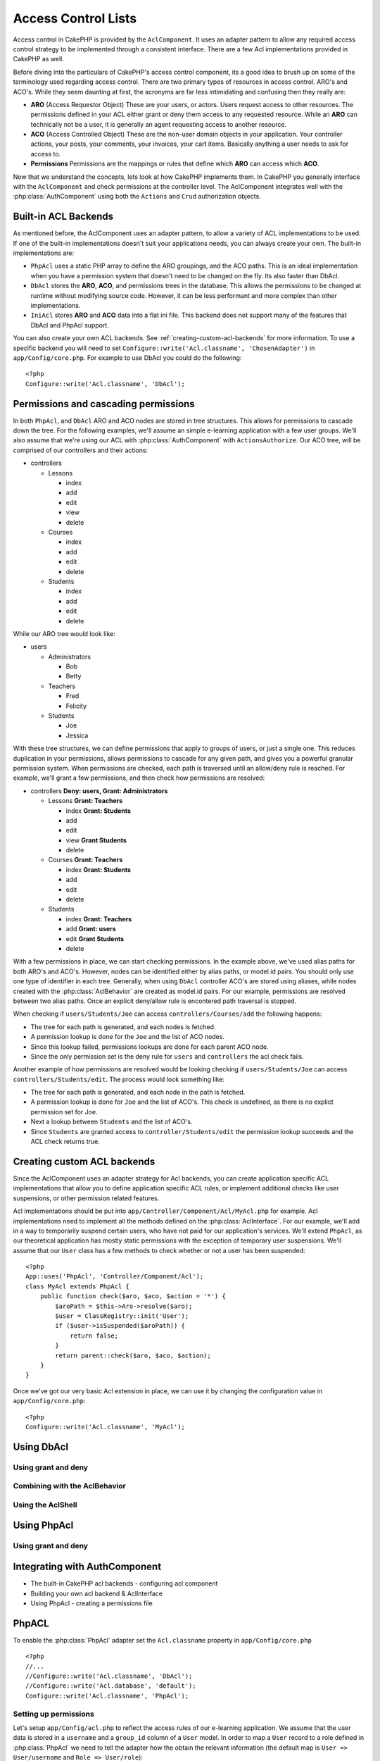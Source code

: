 Access Control Lists
####################

.. php:class:: AclComponent(ComponentCollection $collection, array $settings = array())

Access control in CakePHP is provided by the ``AclComponent``.  It uses an
adapter pattern to allow any required access control strategy to be implemented
through a consistent interface.  There are a few Acl implementations provided in
CakePHP as well.

Before diving into the particulars of CakePHP's access control component, its a
good idea to brush up on some of the terminology used regarding access control.
There are two primary types of resources in access control.  ARO's and ACO's.
While they seem daunting at first, the acronyms are far less intimidating and
confusing then they really are:

* **ARO** (Access Requestor Object) These are your users, or actors.  Users
  request access to other resources.  The permissions defined in your ACL either
  grant or deny them access to any requested resource. While an **ARO** can
  technically not be a user, it is generally an agent requesting access to
  another resource.
* **ACO** (Access Controlled Object) These are the non-user domain objects in
  your application.  Your controller actions, your posts, your comments, your
  invoices, your cart items. Basically anything a user needs to ask for access
  to.
* **Permissions** Permissions are the mappings or rules that define which
  **ARO** can access which **ACO**.

Now that we understand the concepts, lets look at how CakePHP implements them.
In CakePHP you generally interface with the ``AclComponent`` and check
permissions at the controller level.  The AclComponent integrates well with the
:php:class:`AuthComponent` using both the ``Actions`` and ``Crud`` authorization
objects.


Built-in ACL Backends
=====================

As mentioned before, the AclComponent uses an adapter pattern, to allow a
variety of ACL implementations to be used.  If one of the built-in
implementations doesn't suit your applications needs, you can always create your
own.  The built-in implementations are:

* ``PhpAcl`` uses a static PHP array to define the ARO groupings, and the ACO
  paths.  This is an ideal implementation when you have a permission system that
  doesn't need to be changed on the fly. Its also faster than DbAcl.
* ``DbAcl`` stores the **ARO**, **ACO**, and permissions trees in the database.
  This allows the permissions to be changed at runtime without modifying source
  code.  However, it can be less performant and more complex than other
  implementations.
* ``IniAcl`` stores **ARO** and **ACO** data into a flat ini file.  This backend
  does not support many of the features that DbAcl and PhpAcl support.

You can also create your own ACL backends.  See
:ref:`creating-custom-acl-backends` for more information.  To use a specific
backend you will need to set ``Configure::write('Acl.classname', 'ChosenAdapter')``
in ``app/Config/core.php``.  For example to use DbAcl you could do the
following::

    <?php
    Configure::write('Acl.classname', 'DbAcl');

Permissions and cascading permissions
=====================================

In both ``PhpAcl``, and ``DbAcl`` ARO and ACO nodes are stored in tree
structures.  This allows for permissions to cascade down the tree. For the
following examples, we'll assume an simple e-learning application with a few user
groups.  We'll also assume that we're using our ACL with
:php:class:`AuthComponent` with ``ActionsAuthorize``.  Our ACO tree, will be
comprised of our controllers and their actions:

* controllers

  * Lessons

    * index
    * add
    * edit
    * view
    * delete

  * Courses

    * index
    * add
    * edit
    * delete

  * Students

    * index
    * add
    * edit
    * delete

While our ARO tree would look like:

* users

  * Administrators

    * Bob
    * Betty

  * Teachers

    * Fred
    * Felicity

  * Students

    * Joe
    * Jessica


With these tree structures, we can define permissions that apply to groups of users, or
just a single one.  This reduces duplication in your permissions, allows
permissions to cascade for any given path, and gives you a powerful granular
permission system.  When permissions are checked, each path is traversed until
an allow/deny rule is reached.  For example, we'll grant a few permissions, and
then check how permissions are resolved:

* controllers **Deny: users, Grant: Administrators**

  * Lessons **Grant: Teachers**

    * index **Grant: Students**
    * add
    * edit
    * view **Grant Students**
    * delete 

  * Courses **Grant: Teachers**

    * index **Grant: Students**
    * add
    * edit
    * delete

  * Students

    * index **Grant: Teachers**
    * add **Grant: users**
    * edit **Grant Students**
    * delete

With a few permissions in place, we can start checking permissions.  In the
example above, we've used alias paths for both ARO's and ACO's. However, nodes
can be identified either by alias paths, or model.id pairs.  You should only use
one type of identifier in each tree. Generally, when using ``DbAcl`` controller 
ACO's are stored using aliases, while nodes created with the
:php:class:`AclBehavior` are created as model.id pairs.  For our example,
permissions are resolved between two alias paths.  Once an explicit deny/allow rule is
encontered path traversal is stopped.

When checking if ``users/Students/Joe`` can access ``controllers/Courses/add``
the following happens:

* The tree for each path is generated, and each nodes is fetched.
* A permission lookup is done for the ``Joe`` and the list of ACO nodes.
* Since this lookup failed, permissions lookups are done for each parent
  ACO node.
* Since the only permission set is the deny rule for ``users`` and
  ``controllers`` the acl check fails.

Another example of how permissions are resolved would be looking checking if
``users/Students/Joe`` can access ``controllers/Students/edit``.  The process
would look something like:

* The tree for each path is generated, and each node in the path is fetched.
* A permission lookup is done for ``Joe`` and the list of ACO's.  This check is
  undefined, as there is no explict permission set for Joe.
* Next a lookup between ``Students`` and the list of ACO's. 
* Since ``Students`` are granted access to ``controller/Students/edit`` the
  permission lookup succeeds and the ACL check returns true.

.. _creating-custom-acl-backends:

Creating custom ACL backends
============================

Since the AclComponent uses an adapter strategy for Acl backends, you can create
application specific ACL implementations that allow you to define application
specific ACL rules, or implement additional checks like user suspensions, or
other permission related features.

Acl implementations should be put into
``app/Controller/Component/Acl/MyAcl.php`` for example.  Acl implementations
need to implement all the methods defined on the :php:class:`AclInterface`. For
our example, we'll add in a way to temporarily suspend certain users, who have
not paid for our application's services.  We'll extend ``PhpAcl``, as our
theoretical application has mostly static permissions with the exception of
temporary user suspensions.  We'll assume that our ``User`` class has a few
methods to check whether or not a user has been suspended::

    <?php
    App::uses('PhpAcl', 'Controller/Component/Acl');
    class MyAcl extends PhpAcl {
        public function check($aro, $aco, $action = '*') {
            $aroPath = $this->Aro->resolve($aro);
            $user = ClassRegistry::init('User');
            if ($user->isSuspended($aroPath)) {
                return false;
            }
            return parent::check($aro, $aco, $action);
        }
    }

Once we've got our very basic Acl extension in place, we can use it by changing
the configuration value in ``app/Config/core.php``::

    <?php
    Configure::write('Acl.classname', 'MyAcl');


Using DbAcl
===========

Using grant and deny
--------------------

Combining with the AclBehavior
------------------------------

Using the AclShell
------------------


Using PhpAcl
============


Using grant and deny
--------------------


Integrating with AuthComponent
==============================


- The built-in CakePHP acl backends
  - configuring acl component
- Building your own acl backend & AclInterface

- Using PhpAcl
  - creating a permissions file

.. _configuring-phpacl:

PhpACL
========================

To enable the :php:class:`PhpAcl` adapter set the ``Acl.classname`` property in 
``app/Config/core.php`` ::

	<?php
	//...
	//Configure::write('Acl.classname', 'DbAcl');
	//Configure::write('Acl.database', 'default');
	Configure::write('Acl.classname', 'PhpAcl');

Setting up permissions
----------------------

Let's setup ``app/Config/acl.php`` to reflect the access rules of our e-learning 
application. We assume that the user data is stored in a ``username`` and a ``group_id``
column of a ``User`` model. In order to map a ``User`` record to a role defined in :php:class:`PhpAcl` we need to 
tell the adapter how the obtain the relevant information (the default map is
``User => User/username`` and ``Role => User/role``)::

    <?php
    $config['map'] = array(
        'User' => 'User/username',
        'Role' => 'User/group_id',
    );

If a ``User`` array with ``username`` and ``group_id`` fields is passed as ARO
(e.g. ``array('User' => array('username' => 'Fred', 'group_id' => 2)``) :php:class:`PhpAcl` internally
will lookup if a role ``User`` is defined for the provided ``username``. If no role matches, 
:php:class:`PhpAcl` will check if a role ``Role`` is defined for the provided ``group_id``. If no role can be found, the ARO will
be resolved to the default role ``Role/default``. Because the roles are given as model IDs we can (optionally) 
define some aliases for our ``group_ids`` to make
definition of roles and rules easier to read::

    <?php
    $config['alias'] = array(
        'Role/1' => 'Role/Administrator',   // group_id 1 == Administrator
        'Role/2' => 'Role/Teacher',         //          2 == Teacher
        'Role/3' => 'Role/Student',         //          3 == Student
    );

Now we can setup the roles. Roles are defined as keys, inherited roles as values. Inherited roles can be defined as a
comma separated list or as array, ``null`` values indicate root nodes::

    <?php
    // AROs
    $config['roles'] = array(
        'Role/Administrator' => null,
        'Role/Teacher' => 'Role/default',
        'Role/Student' => array('Role/default'),
    );

Now let's setup rules. The rules array can contain two keys, ``allow`` and ``deny``. For our simple 
example we'll only need to define ``allow`` rules as by default every access controlled 
object is denied:: 
    
    <?php
    // ACOs
    $config['rules']['allow'] = array(
        '/*' => 'Role/Administrator',
        '/controllers/Lessons' => 'Role/Teacher',
        '/controllers/Lessons/(index|view)' => 'Role/Student',
        '/controllers/Courses' => 'Role/Teacher',
        '/controllers/Courses/index' => 'Role/Student',
        '/controllers/Students/index' => 'Role/Teacher',
        '/controllers/Students/add' => 'Role/default',
        '/controllers/Students/edit' => 'Role/Student',
    );

Advanced Usage
--------------

As you can see from the example above, ACOs (array keys of rules) can be defined by using wildcards.
PhpAcl splits ACOs by ``/`` and then treats every token as a regular expression after replacing
``*`` with ``.*``. When checking access, the requested ACO is split analogous and each token is
matched against its respective rule token. Example::

    <?php
    // in some action
    public function index() {
        $this->Acl->Aro->addRole(array('User/Felicity' => 'Role/Teacher, Role/default'));
        $this->Acl->Aro->addRole(array('User/Fred' => array('Role/Teacher', 'Role/default')));

        $this->Acl->allow('/controllers/*/manager_[a-zA-Z]+', 'Role/Teacher');
        $this->Acl->deny('/controllers/Courses/manager_delete', 'Role/Teacher');
        $this->Acl->deny('/controllers/Courses/manager_confirm', 'User/Felicity');

        $this->Acl->check('Felicity', '/controllers/Foo/manager_bar'); // true
        $this->Acl->check('Felicity', '/controllers/Courses/manager_delete'); // false
        $this->Acl->check('Felicity', '/controllers/Courses/manager_confirm'); // false
        $this->Acl->check('Fred', '/controllers/Courses/manager_confirm'); // true
    }

The ``allow()`` call grants every ``Teacher`` access to all actions starting with ``manager_`` for every 
controller. The ``deny()`` calls repeal the grants for the ``manager_delete`` 
action in the ``Courses`` controller. Additionally ``Felicity`` would not be allowed to 
access the ``manager_confirm`` action.

Runtime options
---------------

Additional options can be passed to the :php:class:`PhpAcl` instance::

    <?php
        // in AppController
        public $components = array(
            // ...
            'Acl' => array(
                'adapter' => array(
                    'config' => '/my/acl.php',
                    'policy' => PhpAcl::ALLOW,
                ),
            ),
        );

The ``config`` key refers to the ACL definition file and will be passed to :php:class:`PhpReader`. 
Setting ``policy`` to ``PhpAcl::ALLOW`` follows a blacklist approach where you would only specify
``deny`` rules, while by default every ACO is allowed. 


- Using DbAcl
  - creating the tables.
- Using grant/deny
- Integrating with AuthComponent



CakePHP's access control list functionality is one of the most
oft-discussed, most likely because it is the most sought after, but
also because it can be the most confusing. If you're looking for a
good way to get started with ACLs in general, read on.

Be brave and stick with it, even if the going gets rough. Once you
get the hang of it, it's an extremely powerful tool to have on hand
when developing your application.

Understanding How ACL Works
===========================

Powerful things require access control. Access control lists are a
way to manage application permissions in a fine-grained, yet easily
maintainable and manageable way.

Access control lists, or ACL, handle two main things: things that
want stuff, and things that are wanted. In ACL lingo, things (most
often users) that want to use stuff are called access request
objects, or AROs. Things in the system that are wanted (most often
actions or data) are called access control objects, or ACOs. The
entities are called 'objects' because sometimes the requesting
object isn't a person - sometimes you might want to limit the
access certain Cake controllers have to initiate logic in other
parts of your application. ACOs could be anything you want to
control, from a controller action, to a web service, to a line on
your grandma's online diary.

To review:

-  ACO - Access Control Object - Something that is wanted
-  ARO - Access Request Object - Something that wants something

Essentially, ACL is what is used to decide when an ARO can have
access to an ACO.

In order to help you understand how everything works together,
let's use a semi-practical example. Imagine, for a moment, a
computer system used by a familiar group of fantasy novel
adventurers from the *Lord of the Rings*. The leader of the group,
Gandalf, wants to manage the party's assets while maintaining a
healthy amount of privacy and security for the other members of the
party. The first thing he needs to do is create a list of the AROs
involved:


-  Gandalf
-  Aragorn
-  Bilbo
-  Frodo
-  Gollum
-  Legolas
-  Gimli
-  Pippin
-  Merry

.. note::

    Realize that ACL is *not* the same as authentication. ACL is what
    happens *after* a user has been authenticated. Although the two are
    usually used in concert, it's important to realize the difference
    between knowing who someone is (authentication) and knowing what
    they can do (ACL).

The next thing Gandalf needs to do is make an initial list of
things, or ACOs, the system will handle. His list might look
something like:


-  Weapons
-  The One Ring
-  Salted Pork
-  Diplomacy
-  Ale

Traditionally, systems were managed using a sort of matrix, that
showed a basic set of users and permissions relating to objects. If
this information were stored in a table, it might look like the
following table:

======== ======== ========= ============ ========== =======
x        Weapons  The Ring  Salted Pork  Diplomacy  Ale    
======== ======== ========= ============ ========== =======
Gandalf                     Allow        Allow      Allow  
-------- -------- --------- ------------ ---------- -------
Aragorn  Allow              Allow        Allow      Allow  
-------- -------- --------- ------------ ---------- -------
Bilbo                                               Allow  
-------- -------- --------- ------------ ---------- -------
Frodo             Allow                             Allow  
-------- -------- --------- ------------ ---------- -------
Gollum                      Allow                          
-------- -------- --------- ------------ ---------- -------
Legolas  Allow              Allow        Allow      Allow  
-------- -------- --------- ------------ ---------- -------
Gimli    Allow              Allow                          
-------- -------- --------- ------------ ---------- -------
Pippin                                   Allow      Allow  
-------- -------- --------- ------------ ---------- -------
Merry                                    Allow      Allow  
======== ======== ========= ============ ========== =======

At first glance, it seems that this sort of system could work
rather well. Assignments can be made to protect security (only
Frodo can access the ring) and protect against accidents (keeping
the hobbits out of the salted pork and weapons). It seems fine
grained enough, and easy enough to read, right?

For a small system like this, maybe a matrix setup would work. But
for a growing system, or a system with a large amount of resources
(ACOs) and users (AROs), a table can become unwieldy rather
quickly. Imagine trying to control access to the hundreds of war
encampments and trying to manage them by unit. Another drawback to
matrices is that you can't really logically group sections of users
or make cascading permissions changes to groups of users based on
those logical groupings. For example, it would sure be nice to
automatically allow the hobbits access to the ale and pork once the
battle is over: Doing it on an individual user basis would be
tedious and error prone. Making a cascading permissions change to
all 'hobbits' would be easy.

ACL is most usually implemented in a tree structure. There is
usually a tree of AROs and a tree of ACOs. By organizing your
objects in trees, permissions can still be dealt out in a granular
fashion, while still maintaining a good grip on the big picture.
Being the wise leader he is, Gandalf elects to use ACL in his new
system, and organizes his objects along the following lines:


-  Fellowship of the Ring™
   
   -  Warriors
      
      -  Aragorn
      -  Legolas
      -  Gimli

   -  Wizards
      
      -  Gandalf

   -  Hobbits
      
      -  Frodo
      -  Bilbo
      -  Merry
      -  Pippin

   -  Visitors
      
      -  Gollum



Using a tree structure for AROs allows Gandalf to define
permissions that apply to entire groups of users at once. So, using
our ARO tree, Gandalf can tack on a few group-based permissions:


-  Fellowship of the Ring
   (**Deny**: all)
   
   -  Warriors
      (**Allow**: Weapons, Ale, Elven Rations, Salted Pork)
      
      -  Aragorn
      -  Legolas
      -  Gimli

   -  Wizards
      (**Allow**: Salted Pork, Diplomacy, Ale)
      
      -  Gandalf

   -  Hobbits
      (**Allow**: Ale)
      
      -  Frodo
      -  Bilbo
      -  Merry
      -  Pippin

   -  Visitors
      (**Allow**: Salted Pork)
      
      -  Gollum



If we wanted to use ACL to see if the Pippin was allowed to access
the ale, we'd first get his path in the tree, which is
Fellowship->Hobbits->Pippin. Then we see the different permissions
that reside at each of those points, and use the most specific
permission relating to Pippin and the Ale.

======================= ================ =======================
ARO Node                Permission Info  Result                 
======================= ================ =======================
Fellowship of the Ring  Deny all         Denying access to ale. 
----------------------- ---------------- -----------------------
Hobbits                 Allow 'ale'      Allowing access to ale!
----------------------- ---------------- -----------------------
Pippin                  --               Still allowing ale!    
======================= ================ =======================

.. note::

    Since the 'Pippin' node in the ACL tree doesn't specifically deny
    access to the ale ACO, the final result is that we allow access to
    that ACO.

The tree also allows us to make finer adjustments for more granular
control - while still keeping the ability to make sweeping changes
to groups of AROs:


-  Fellowship of the Ring
   (**Deny**: all)
   
   -  Warriors
      (**Allow**: Weapons, Ale, Elven Rations, Salted Pork)
      
      -  Aragorn
         (Allow: Diplomacy)
      -  Legolas
      -  Gimli

   -  Wizards
      (**Allow**: Salted Pork, Diplomacy, Ale)
      
      -  Gandalf

   -  Hobbits
      (**Allow**: Ale)
      
      -  Frodo
         (Allow: Ring)
      -  Bilbo
      -  Merry
         (Deny: Ale)
      -  Pippin
         (Allow: Diplomacy)

   -  Visitors
      (**Allow**: Salted Pork)
      
      -  Gollum



This approach allows us both the ability to make wide-reaching
permissions changes, but also fine-grained adjustments. This allows
us to say that all hobbits can have access to ale, with one
exception—Merry. To see if Merry can access the Ale, we'd find his
path in the tree: Fellowship->Hobbits->Merry and work our way down,
keeping track of ale-related permissions:

======================= ================ =======================
ARO Node                Permission Info  Result                 
======================= ================ =======================
Fellowship of the Ring  Deny all         Denying access to ale. 
----------------------- ---------------- -----------------------
Hobbits                 Allow 'ale'      Allowing access to ale!
----------------------- ---------------- -----------------------
Merry                   Deny Ale         Denying ale. 
======================= ================ =======================

Defining Permissions: Cake's INI-based ACL
==========================================

Cake's first ACL implementation was based on INI files stored in
the Cake installation. While it's useful and stable, we recommend
that you use the database backed ACL solution, mostly because of
its ability to create new ACOs and AROs on the fly. We meant it for
usage in simple applications - and especially for those folks who
might not be using a database for some reason.

By default, CakePHP's ACL is database-driven. To enable INI-based
ACL, you'll need to tell CakePHP what system you're using by
updating the following lines in app/Config/core.php

::

    <?php
    // Change these lines:
    Configure::write('Acl.classname', 'DbAcl');
    Configure::write('Acl.database', 'default');
    
    // To look like this:
    Configure::write('Acl.classname', 'IniAcl');
    //Configure::write('Acl.database', 'default');

ARO/ACO permissions are specified in **/app/Config/acl.ini.php**.
The basic idea is that AROs are specified in an INI section that
has three properties: groups, allow, and deny.


-  groups: names of ARO groups this ARO is a member of.
-  allow: names of ACOs this ARO has access to
-  deny: names of ACOs this ARO should be denied access to

ACOs are specified in INI sections that only include the allow and
deny properties.

As an example, let's see how the Fellowship ARO structure we've
been crafting would look like in INI syntax:

::

    ;-------------------------------------
    ; AROs
    ;-------------------------------------
    [aragorn]
    groups = warriors
    allow = diplomacy
    
    [legolas]
    groups = warriors
    
    [gimli]
    groups = warriors
    
    [gandalf]
    groups = wizards
    
    [frodo]
    groups = hobbits
    allow = ring
    
    [bilbo]
    groups = hobbits
    
    [merry]
    groups = hobbits
    deny = ale
    
    [pippin]
    groups = hobbits
    
    [gollum]
    groups = visitors
    
    ;-------------------------------------
    ; ARO Groups
    ;-------------------------------------
    [warriors]
    allow = weapons, ale, salted_pork
    
    [wizards]
    allow = salted_pork, diplomacy, ale
    
    [hobbits]
    allow = ale
    
    [visitors]
    allow = salted_pork

Now that you've got your permissions defined, you can skip along to
:ref:`the section on checking permissions <checking-permissions>`
using the ACL component.


Defining Permissions: Cake's Database ACL
=========================================

Now that we've covered INI-based ACL permissions, let's move on to
the (more commonly used) database ACL.

Getting Started
---------------

The default ACL permissions implementation is database powered.
Cake's database ACL consists of a set of core models, and a console
application that comes with your Cake installation. The models are
used by Cake to interact with your database in order to store and
retrieve nodes in tree format. The console application is used to
initialize your database and interact with your ACO and ARO trees.

To get started, first you'll need to make sure your
``/app/Config/database.php`` is present and correctly configured.
See section 4.1 for more information on database configuration.

Once you've done that, use the CakePHP console to create your ACL
database tables:

::

    $ cake schema create DbAcl

Running this command will drop and re-create the tables necessary
to store ACO and ARO information in tree format. The output of the
console application should look something like the following:

::

    ---------------------------------------------------------------
    Cake Schema Shell
    ---------------------------------------------------------------
    
    The following tables will be dropped.
    acos
    aros
    aros_acos
    
    Are you sure you want to drop the tables? (y/n) 
    [n] > y
    Dropping tables.
    acos updated.
    aros updated.
    aros_acos updated.
    
    The following tables will be created.
    acos
    aros
    aros_acos
    
    Are you sure you want to create the tables? (y/n) 
    [y] > y
    Creating tables.
    acos updated.
    aros updated.
    aros_acos updated.
    End create.

.. note::

    This replaces an older deprecated command, "initdb".

You can also use the SQL file found in
``app/Config/Schema/db_acl.sql``, but that's nowhere near as fun.

When finished, you should have three new database tables in your
system: acos, aros, and aros\_acos (the join table to create
permissions information between the two trees).

.. note::

    If you're curious about how Cake stores tree information in these
    tables, read up on modified database tree traversal. The ACL
    component uses CakePHP's :doc:`/core-libraries/behaviors/tree`
    to manage the trees' inheritances. The model class files for ACL
    are all compiled in a single file
    `db\_acl.php <http://api.cakephp.org/file/cake/libs/model/db_acl.php>`_.

Now that we're all set up, let's work on creating some ARO and ACO
trees.

Creating Access Request Objects (AROs) and Access Control Objects (ACOs)
------------------------------------------------------------------------

In creating new ACL objects (ACOs and AROs), realize that there are
two main ways to name and access nodes. The *first* method is to
link an ACL object directly to a record in your database by
specifying a model name and foreign key value. The *second* method
can be used when an object has no direct relation to a record in
your database - you can provide a textual alias for the object.

.. note::

    In general, when you're creating a group or higher level object,
    use an alias. If you're managing access to a specific item or
    record in the database, use the model/foreign key method.

You create new ACL objects using the core CakePHP ACL models. In
doing so, there are a number of fields you'll want to use when
saving data: ``model``, ``foreign_key``, ``alias``, and
``parent_id``.

The ``model`` and ``foreign_key`` fields for an ACL object allows
you to link up the object to its corresponding model record (if
there is one). For example, many AROs will have corresponding User
records in the database. Setting an ARO's ``foreign_key`` to the
User's ID will allow you to link up ARO and User information with a
single User model find() call if you've set up the correct model
associations. Conversely, if you want to manage edit operation on a
specific blog post or recipe listing, you may choose to link an ACO
to that specific model record.

The ``alias`` for an ACL object is just a human-readable label you
can use to identify an ACL object that has no direct model record
correlation. Aliases are usually useful in naming user groups or
ACO collections.

The ``parent_id`` for an ACL object allows you to fill out the tree
structure. Supply the ID of the parent node in the tree to create a
new child.

Before we can create new ACL objects, we'll need to load up their
respective classes. The easiest way to do this is to include Cake's
ACL Component in your controller's $components array:

::

    <?php
    public $components = array('Acl');

Once we've got that done, let's see what some examples of creating
these objects might look like. The following code could be placed
in a controller action somewhere:

.. note::

    While the examples here focus on ARO creation, the same techniques
    can be used to create an ACO tree.

Keeping with our Fellowship setup, let's first create our ARO
groups. Because our groups won't really have specific records tied
to them, we'll use aliases to create these ACL objects. What we're
doing here is from the perspective of a controller action, but
could be done elsewhere. What we'll cover here is a bit of an
artificial approach, but you should feel comfortable using these
techniques to build AROs and ACOs on the fly.

This shouldn't be anything drastically new - we're just using
models to save data like we always do:

::

    <?php
    function anyAction() {
        $aro =& $this->Acl->Aro;
        
        // Here's all of our group info in an array we can iterate through
        $groups = array(
            0 => array(
                'alias' => 'warriors'
            ),
            1 => array(
                'alias' => 'wizards'
            ),
            2 => array(
                'alias' => 'hobbits'
            ),
            3 => array(
                'alias' => 'visitors'
            ),
        );
        
        // Iterate and create ARO groups
        foreach ($groups as $data) {
            // Remember to call create() when saving in loops...
            $aro->create();
            
            // Save data
            $aro->save($data);
        }
    
        // Other action logic goes here...
    }

Once we've got them in there, we can use the ACL console
application to verify the tree structure.

::

    $ cake acl view aro
    
    Aro tree:
    ---------------------------------------------------------------
      [1]warriors
    
      [2]wizards
    
      [3]hobbits
    
      [4]visitors
    
    ---------------------------------------------------------------

I suppose it's not much of a tree at this point, but at least we've
got some verification that we've got four top-level nodes. Let's
add some children to those ARO nodes by adding our specific user
AROs under these groups. Every good citizen of Middle Earth has an
account in our new system, so we'll tie these ARO records to
specific model records in our database.

.. note::

    When adding child nodes to a tree, make sure to use the ACL node
    ID, rather than a foreign\_key value.

::

    <?php
    function anyAction() {
        $aro = new Aro();
        
        // Here are our user records, ready to be linked up to new ARO records
        // This data could come from a model and modified, but we're using static
        // arrays here for demonstration purposes.
        
        $users = array(
            0 => array(
                'alias' => 'Aragorn',
                'parent_id' => 1,
                'model' => 'User',
                'foreign_key' => 2356,
            ),
            1 => array(
                'alias' => 'Legolas',
                'parent_id' => 1,
                'model' => 'User',
                'foreign_key' => 6342,
            ),
            2 => array(
                'alias' => 'Gimli',
                'parent_id' => 1,
                'model' => 'User',
                'foreign_key' => 1564,
            ),
            3 => array(
                'alias' => 'Gandalf',
                'parent_id' => 2,
                'model' => 'User',
                'foreign_key' => 7419,
            ),
            4 => array(
                'alias' => 'Frodo',
                'parent_id' => 3,
                'model' => 'User',
                'foreign_key' => 7451,
            ),
            5 => array(
                'alias' => 'Bilbo',
                'parent_id' => 3,
                'model' => 'User',
                'foreign_key' => 5126,
            ),
            6 => array(
                'alias' => 'Merry',
                'parent_id' => 3,
                'model' => 'User',
                'foreign_key' => 5144,
            ),
            7 => array(
                'alias' => 'Pippin',
                'parent_id' => 3,
                'model' => 'User',
                'foreign_key' => 1211,
            ),
            8 => array(
                'alias' => 'Gollum',
                'parent_id' => 4,
                'model' => 'User',
                'foreign_key' => 1337,
            ),
        );
        
        // Iterate and create AROs (as children)
        foreach ($users as $data) {
            // Remember to call create() when saving in loops...
            $aro->create();
    
            //Save data
            $aro->save($data);
        }
        
        // Other action logic goes here...
    }

.. note::

    Typically you won't supply both an alias and a model/foreign\_key,
    but we're using both here to make the structure of the tree easier
    to read for demonstration purposes.

The output of that console application command should now be a
little more interesting. Let's give it a try:

::

    $ cake acl view aro
    
    Aro tree:
    ---------------------------------------------------------------
      [1]warriors
    
        [5]Aragorn
    
        [6]Legolas
    
        [7]Gimli
    
      [2]wizards
    
        [8]Gandalf
    
      [3]hobbits
    
        [9]Frodo
    
        [10]Bilbo
    
        [11]Merry
    
        [12]Pippin
    
      [4]visitors
    
        [13]Gollum
    
    ---------------------------------------------------------------

Now that we've got our ARO tree setup properly, let's discuss a
possible approach for structuring an ACO tree. While we can
structure more of an abstract representation of our ACO's, it's
often more practical to model an ACO tree after Cake's
Controller/Action setup. We've got five main objects we're handling
in this Fellowship scenario, and the natural setup for that in a
Cake application is a group of models, and ultimately the
controllers that manipulate them. Past the controllers themselves,
we'll want to control access to specific actions in those
controllers.

Based on that idea, let's set up an ACO tree that will mimic a Cake
app setup. Since we have five ACOs, we'll create an ACO tree that
should end up looking something like the following:


-  Weapons
-  Rings
-  PorkChops
-  DiplomaticEfforts
-  Ales

One nice thing about a Cake ACL setup is that each ACO
automatically contains four properties related to CRUD (create,
read, update, and delete) actions. You can create children nodes
under each of these five main ACOs, but using Cake's built in
action management covers basic CRUD operations on a given object.
Keeping this in mind will make your ACO trees smaller and easier to
maintain. We'll see how these are used later on when we discuss how
to assign permissions.

Since you're now a pro at adding AROs, use those same techniques to
create this ACO tree. Create these upper level groups using the
core Aco model.

Assigning Permissions
---------------------

After creating our ACOs and AROs, we can finally assign permissions
between the two groups. This is done using Cake's core Acl
component. Let's continue on with our example.

Here we'll work in the context of a controller action. We do that
because permissions are managed by the Acl Component.

::

    <?php
    class SomethingsController extends AppController {
        // You might want to place this in the AppController
        // instead, but here works great too.
    
        public $components = array('Acl');
    
    }

Let's set up some basic permissions using the AclComponent in an
action inside this controller.

::

    <?php
    function index() {
        // Allow warriors complete access to weapons
        // Both these examples use the alias syntax
        $this->Acl->allow('warriors', 'Weapons');
        
        // Though the King may not want to let everyone
        // have unfettered access
        $this->Acl->deny('warriors/Legolas', 'Weapons', 'delete');
        $this->Acl->deny('warriors/Gimli',   'Weapons', 'delete');
        
        die(print_r('done', 1));
    }

The first call we make to the AclComponent allows any user under
the 'warriors' ARO group full access to anything under the
'Weapons' ACO group. Here we're just addressing ACOs and AROs by
their aliases.

Notice the usage of the third parameter? That's where we use those
handy actions that are in-built for all Cake ACOs. The default
options for that parameter are ``create``, ``read``, ``update``,
and ``delete`` but you can add a column in the ``aros_acos``
database table (prefixed with \_ - for example ``_admin``) and use
it alongside the defaults.

The second set of calls is an attempt to make a more fine-grained
permission decision. We want Aragorn to keep his full-access
privileges, but deny other warriors in the group the ability to
delete Weapons records. We're using the alias syntax to address the
AROs above, but you might want to use the model/foreign key syntax
yourself. What we have above is equivalent to this:

::

    <?php
    // 6342 = Legolas
    // 1564 = Gimli
    
    $this->Acl->deny(array('model' => 'User', 'foreign_key' => 6342), 'Weapons', 'delete');
    $this->Acl->deny(array('model' => 'User', 'foreign_key' => 1564), 'Weapons', 'delete');

.. note::

    Addressing a node using the alias syntax uses a slash-delimited
    string ('/users/employees/developers'). Addressing a node using
    model/foreign key syntax uses an array with two parameters:
    ``array('model' => 'User', 'foreign_key' => 8282)``.

The next section will help us validate our setup by using the
AclComponent to check the permissions we've just set up.

.. _checking-permissions:

Checking Permissions: The ACL Component
---------------------------------------

Let's use the AclComponent to make sure dwarves and elves can't
remove things from the armory. At this point, we should be able to
use the AclComponent to make a check between the ACOs and AROs
we've created. The basic syntax for making a permissions check is:

::

    <?php
    $this->Acl->check($aro, $aco, $action = '*');

Let's give it a try inside a controller action:

::

    <?php
    function index() {
        // These all return true:
        $this->Acl->check('warriors/Aragorn', 'Weapons');
        $this->Acl->check('warriors/Aragorn', 'Weapons', 'create');
        $this->Acl->check('warriors/Aragorn', 'Weapons', 'read');
        $this->Acl->check('warriors/Aragorn', 'Weapons', 'update');
        $this->Acl->check('warriors/Aragorn', 'Weapons', 'delete');
        
        // Remember, we can use the model/id syntax 
        // for our user AROs
        $this->Acl->check(array('User' => array('id' => 2356)), 'Weapons');
        
        // These also return true:
        $result = $this->Acl->check('warriors/Legolas', 'Weapons', 'create');
        $result = $this->Acl->check('warriors/Gimli', 'Weapons', 'read');
        
        // But these return false:
        $result = $this->Acl->check('warriors/Legolas', 'Weapons', 'delete');
        $result = $this->Acl->check('warriors/Gimli', 'Weapons', 'delete');
    }

The usage here is for demonstration but hopefully you can see how
checking like this can be used to decide whether or not to allow
something to happen, show an error message, or redirect the user to
a login.


.. meta::
    :title lang=en: Access Control Lists
    :keywords lang=en: fantasy novel,access control list,request objects,online diary,request object,acls,adventurers,gandalf,lingo,web service,computer system,grandma,lord of the rings,entities,assets,logic,cakephp,stuff,control objects,control object
